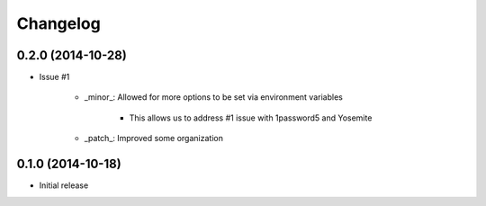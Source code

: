 Changelog
=========

0.2.0 (2014-10-28)
------------------

* Issue #1 

    * _minor_: Allowed for more options to be set via environment variables

        * This allows us to address #1 issue with 1password5 and Yosemite

    * _patch_: Improved some organization

0.1.0 (2014-10-18)
------------------

* Initial release
